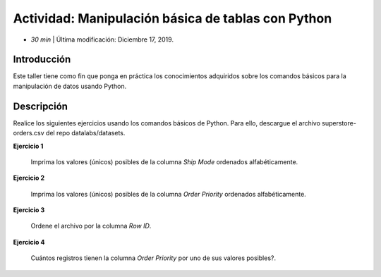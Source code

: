Actividad: Manipulación básica de tablas con Python
=========================================================================================

* *30 min*  | Última modificación: Diciembre 17, 2019.

Introducción
--------------

Este taller tiene como fin que ponga en práctica los conocimientos adquiridos
sobre los comandos básicos para la manipulación de datos usando Python.

Descripción
--------------

Realice los siguientes ejercicios usando los comandos básicos de Python. Para ello,
descargue el archivo superstore-orders.csv  del repo datalabs/datasets.

**Ejercicio 1**
  
  Imprima los valores (únicos) posibles de la columna `Ship Mode` ordenados 
  alfabéticamente. 
  
**Ejercicio 2**
  
  Imprima los valores (únicos) posibles de la columna `Order Priority` ordenados 
  alfabéticamente. 

**Ejercicio 3**
  
  Ordene el archivo por la columna `Row ID`.
  
**Ejercicio 4**
  
  Cuántos registros tienen la columna `Order Priority` por uno de sus valores posibles?.
  
  
